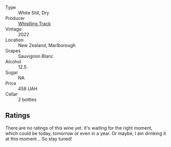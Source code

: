 #+attr_html: :class wine-main-image
[[file:/images/ec/876daf-f287-4f7e-a7df-ccfcd375a85a/2023-01-27-11-58-33-IMG-4616@512.webp]]

- Type :: White Still, Dry
- Producer :: [[barberry:/producers/481f7b3e-2265-4a5d-bb41-56639bd8858d][Whistling Track]]
- Vintage :: 2022
- Location :: New Zealand, Marlborough
- Grapes :: Sauvignon Blanc
- Alcohol :: 12.5
- Sugar :: NA
- Price :: 458 UAH
- Cellar :: 2 bottles

** Ratings

There are no ratings of this wine yet. It's waiting for the right moment, which could be today, tomorrow or even in a year. Or maybe, I am drinking it at this moment... So stay tuned!

